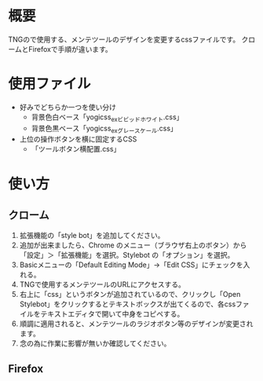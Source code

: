 #+title yogi_css


* 概要
TNGので使用する、メンテツールのデザインを変更するcssファイルです。
クロームとFirefoxで手順が違います。

* 使用ファイル
+ 好みでどちらか一つを使い分け
  - 背景色白ベース「yogicss_ex_ビビッドホワイト.css」
  - 背景色黒ベース「yogicss_ex_グレースケール.css」
+ 上位の操作ボタンを横に固定するCSS
  - 「ツールボタン横配置.css」


* 使い方
** クローム
1. 拡張機能の「style bot」を追加してください。
2. 追加が出来ましたら、Chrome のメニュー（ブラウザ右上のボタン）から「設定」＞「拡張機能」を選択。Stylebot の「オプション」を選択。
3. Basicメニューの「Default Editing Mode」->「Edit CSS」にチェックを入れる。
4. TNGで使用するメンテツールのURLにアクセスする。
5. 右上に「css」というボタンが追加されているので、クリックし「Open Stylebot」をクリックするとテキストボックスが出てくるので、各cssファイルをテキストエディタで開いて中身をコピペする。
6. 順調に適用されると、メンテツールのラジオボタン等のデザインが変更されます。
7. 念の為に作業に影響が無いか確認してください。

** Firefox
